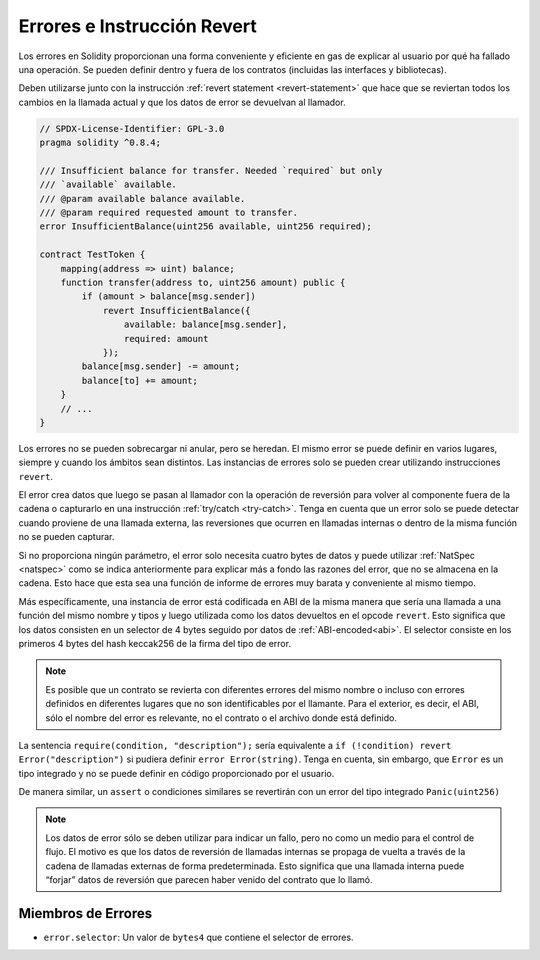 .. index:: ! error, revert, ! selector; of an error
.. _errors:

*******************************
Errores e Instrucción Revert
*******************************

Los errores en Solidity proporcionan una forma conveniente y eficiente en gas de explicar al usuario 
por qué ha fallado una operación. Se pueden definir dentro y fuera de los contratos (incluidas las interfaces y bibliotecas).

Deben utilizarse junto con la instrucción :ref:`revert statement <revert-statement>` 
que hace que se reviertan todos los cambios en la llamada actual y que los datos de error se devuelvan al llamador.

.. code-block:: solidity

    // SPDX-License-Identifier: GPL-3.0
    pragma solidity ^0.8.4;

    /// Insufficient balance for transfer. Needed `required` but only
    /// `available` available.
    /// @param available balance available.
    /// @param required requested amount to transfer.
    error InsufficientBalance(uint256 available, uint256 required);

    contract TestToken {
        mapping(address => uint) balance;
        function transfer(address to, uint256 amount) public {
            if (amount > balance[msg.sender])
                revert InsufficientBalance({
                    available: balance[msg.sender],
                    required: amount
                });
            balance[msg.sender] -= amount;
            balance[to] += amount;
        }
        // ...
    }

Los errores no se pueden sobrecargar ni anular, pero se heredan. 
El mismo error se puede definir en varios lugares, siempre y cuando los ámbitos sean distintos. 
Las instancias de errores solo se pueden crear utilizando instrucciones ``revert``.

El error crea datos que luego se pasan al llamador con la operación de reversión 
para volver al componente fuera de la cadena o capturarlo en una instrucción :ref:`try/catch <try-catch>`. 
Tenga en cuenta que un error solo se puede detectar cuando proviene de una llamada externa, 
las reversiones que ocurren en llamadas internas o dentro de la misma función no se pueden capturar.

Si no proporciona ningún parámetro, el error solo necesita cuatro bytes de datos 
y puede utilizar :ref:`NatSpec <natspec>` como se indica anteriormente 
para explicar más a fondo las razones del error, que no se almacena en la cadena. 
Esto hace que esta sea una función de informe de errores muy barata y conveniente al mismo tiempo.

Más específicamente, una instancia de error está codificada en ABI de la misma manera que 
sería una llamada a una función del mismo nombre y tipos 
y luego utilizada como los datos devueltos en el opcode ``revert``. 
Esto significa que los datos consisten en un selector de 4 bytes seguido por datos de :ref:`ABI-encoded<abi>`. 
El selector consiste en los primeros 4 bytes del hash keccak256 de la firma del tipo de error.

.. note::
    Es posible que un contrato se revierta 
    con diferentes errores del mismo nombre o incluso con errores definidos en diferentes lugares 
    que no son identificables por el llamante. Para el exterior, es decir, el ABI, 
    sólo el nombre del error es relevante, no el contrato o el archivo donde está definido.

La sentencia ``require(condition, "description");`` sería equivalente a 
``if (!condition) revert Error("description")`` si pudiera definir 
``error Error(string)``. 
Tenga en cuenta, sin embargo, que ``Error`` es un tipo integrado y no se puede definir en código proporcionado por el usuario.

De manera similar, un ``assert`` o condiciones similares se revertirán con un error
del tipo integrado ``Panic(uint256)``

.. note::
    Los datos de error sólo se deben utilizar para indicar un fallo, pero 
    no como un medio para el control de flujo. El motivo es que los datos de reversión 
    de llamadas internas se propaga de vuelta a través de la cadena de llamadas externas 
    de forma predeterminada. Esto significa que una llamada interna 
    puede “forjar” datos de reversión que parecen haber venido del 
    contrato que lo llamó.

Miembros de Errores
=================

- ``error.selector``: Un valor de ``bytes4`` que contiene el selector de errores.
